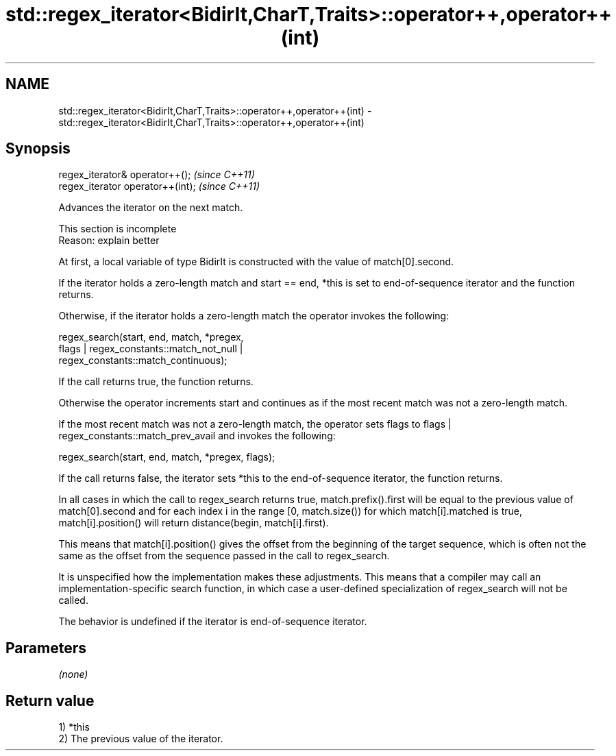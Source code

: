 .TH std::regex_iterator<BidirIt,CharT,Traits>::operator++,operator++(int) 3 "2020.03.24" "http://cppreference.com" "C++ Standard Libary"
.SH NAME
std::regex_iterator<BidirIt,CharT,Traits>::operator++,operator++(int) \- std::regex_iterator<BidirIt,CharT,Traits>::operator++,operator++(int)

.SH Synopsis
   regex_iterator& operator++();    \fI(since C++11)\fP
   regex_iterator operator++(int);  \fI(since C++11)\fP

   Advances the iterator on the next match.

    This section is incomplete
    Reason: explain better

   At first, a local variable of type BidirIt is constructed with the value of match[0].second.

   If the iterator holds a zero-length match and start == end, *this is set to end-of-sequence iterator and the function returns.

   Otherwise, if the iterator holds a zero-length match the operator invokes the following:

   regex_search(start, end, match, *pregex,
   flags | regex_constants::match_not_null |
   regex_constants::match_continuous);

   If the call returns true, the function returns.

   Otherwise the operator increments start and continues as if the most recent match was not a zero-length match.

   If the most recent match was not a zero-length match, the operator sets flags to flags | regex_constants::match_prev_avail and invokes the following:

   regex_search(start, end, match, *pregex, flags);

   If the call returns false, the iterator sets *this to the end-of-sequence iterator, the function returns.

   In all cases in which the call to regex_search returns true, match.prefix().first will be equal to the previous value of match[0].second and for each index i in the range [0, match.size()) for which match[i].matched is true, match[i].position() will return distance(begin, match[i].first).

   This means that match[i].position() gives the offset from the beginning of the target sequence, which is often not the same as the offset from the sequence passed in the call to regex_search.

   It is unspecified how the implementation makes these adjustments. This means that a compiler may call an implementation-specific search function, in which case a user-defined specialization of regex_search will not be called.

   The behavior is undefined if the iterator is end-of-sequence iterator.

.SH Parameters

   \fI(none)\fP

.SH Return value

   1) *this
   2) The previous value of the iterator.

